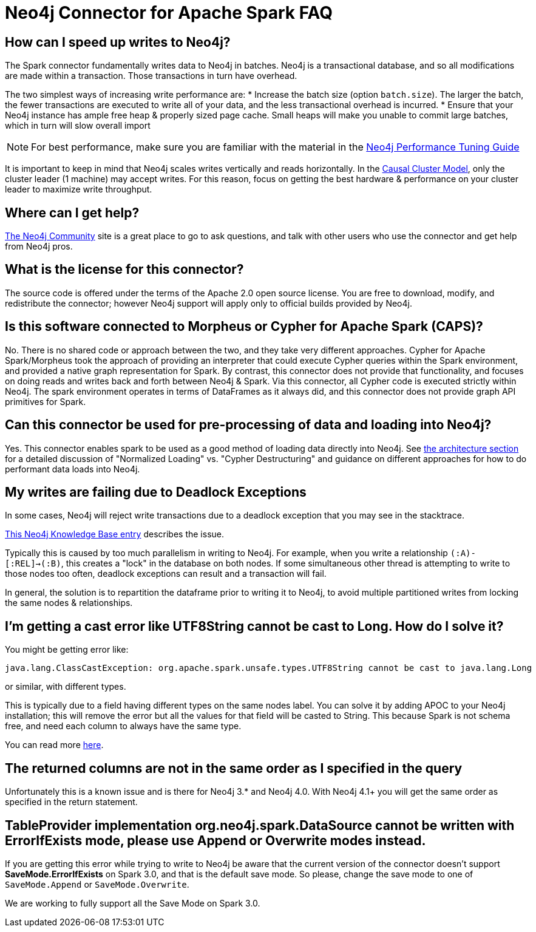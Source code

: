 [#faq]
= Neo4j Connector for Apache Spark FAQ

== How can I speed up writes to Neo4j?

The Spark connector fundamentally writes data to Neo4j in batches.  Neo4j is a transactional
database, and so all modifications are made within a transaction.  Those transactions in turn
have overhead.

The two simplest ways of increasing write performance are:
* Increase the batch size (option `batch.size`). The larger the batch, the fewer transactions are executed to write all of your data, and the less transactional overhead is incurred.
* Ensure that your Neo4j instance has ample free heap & properly sized page cache.  Small heaps will make you unable to commit large batches, which in turn will slow overall import

[NOTE]
For best performance, make sure you are familiar with the material in the link:https://neo4j.com/developer/guide-performance-tuning/[Neo4j Performance Tuning Guide]

It is important to keep in mind that Neo4j scales writes vertically and reads horizontally.  In
the link:https://neo4j.com/docs/operations-manual/current/clustering/introduction/[Causal Cluster Model], only the cluster leader (1 machine) may accept writes.  For this reason, focus on getting the best hardware & performance on your cluster leader to maximize write throughput.

== Where can I get help?

link:https://community.neo4j.com/[The Neo4j Community] site is a great place to go to ask questions, and talk with other users who use the connector and get help from Neo4j pros.

== What is the license for this connector?

The source code is offered under the terms of the Apache 2.0 open source license.  You are free
to download, modify, and redistribute the connector; however Neo4j support will apply only to official builds provided by Neo4j.

== Is this software connected to Morpheus or Cypher for Apache Spark (CAPS)?

No.  There is no shared code or approach between the two, and they take very different approaches.  Cypher for Apache Spark/Morpheus took the approach of providing an interpreter
that could execute Cypher queries within the Spark environment, and provided a native graph representation for Spark.  By contrast, this connector does not provide that
functionality, and focuses on doing reads and writes back and forth between Neo4j & Spark.  Via this connector, all Cypher code is executed strictly within Neo4j.  The spark
environment operates in terms of DataFrames as it always did, and this connector does not provide graph API primitives for Spark.

== Can this connector be used for pre-processing of data and loading into Neo4j?

Yes.  This connector enables spark to be used as a good method of loading data directly into Neo4j.  See xref:architecture.adoc[the architecture section] for a detailed discussion of
"Normalized Loading" vs. "Cypher Destructuring" and guidance on different approaches for how to do performant data loads into Neo4j.

== My writes are failing due to Deadlock Exceptions

In some cases, Neo4j will reject write transactions due to a deadlock exception that you may see in the stacktrace.

link:https://neo4j.com/developer/kb/explanation-of-error-deadlockdetectedexception-forseticlient-0-cant-acquire-exclusivelock/[This Neo4j Knowledge Base entry] describes the issue.

Typically this is caused by too much parallelism in writing to Neo4j.  For example, when you
write a relationship `(:A)-[:REL]->(:B)`, this creates a "lock" in the database on both nodes.
If some simultaneous other thread is attempting to write to those nodes too often, deadlock
exceptions can result and a transaction will fail.

In general, the solution is to repartition the dataframe prior to writing it to Neo4j, to avoid
multiple partitioned writes from locking the same nodes & relationships.

== I'm getting a cast error like UTF8String cannot be cast to Long. How do I solve it?

You might be getting error like:

```
java.lang.ClassCastException: org.apache.spark.unsafe.types.UTF8String cannot be cast to java.lang.Long
```

or similar, with different types.

This is typically due to a field having different types on the same nodes label.
You can solve it by adding APOC to your Neo4j installation; this will remove the error but
all the values for that field will be casted to String. This because Spark is not schema free,
and need each column to always have the same type.

You can read more <<quickstart.adoc#bookmark-read-known-problem, here>>.

== The returned columns are not in the same order as I specified in the query

Unfortunately this is a known issue and is there for Neo4j 3.* and Neo4j 4.0.
With Neo4j 4.1+ you will get the same order as specified in the return statement.


== TableProvider implementation org.neo4j.spark.DataSource cannot be written with ErrorIfExists mode, please use Append or Overwrite modes instead.

If you are getting this error while trying to write to Neo4j be aware that the current version of the connector
doesn't support *SaveMode.ErrorIfExists* on Spark 3.0,
and that is the default save mode.
So please, change the save mode to one of `SaveMode.Append` or `SaveMode.Overwrite`.

We are working to fully support all the Save Mode on Spark 3.0.